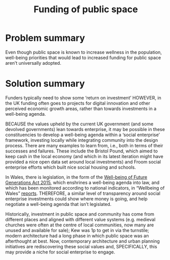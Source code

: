 :PROPERTIES:
:ID:       65b47a3f-914b-470c-8aa4-2662bd391c8e
:END:
#+title: Funding of public space
#+filetags: :HL:BF:

* Problem summary
Even though public space is known to increase wellness in the population, well-being priorities that would lead to increased funding for public space aren’t universally adopted.
* Solution summary

Funders typically need to show some ‘return on investment’ HOWEVER, in the UK funding often goes to projects for digital innovation and other perceived economic growth areas, rather than towards investments in a well-being agenda.

BECAUSE the values upheld by the current UK government (and some devolved governments) lean towards enterprise, it may be possible in these constituencies to develop a well-being agenda within a ‘social enterprise’ framework, investing locally while integrating community into the design process.   There are many examples to learn from, i.e., both in terms of their successes and failures.  These include the Bristol Pound, which aimed to keep cash in the local economy (and which in its latest iteration might have provided a nice open data set around local investments) and Froom social enterprise efforts which built nice social housing and schools.

In Wales, there is legislation, in the form of the [[https://www.gov.wales/well-being-future-generations-wales-act-2015-guidance][Well-being of Future Generations Act 2015]], which enshrines a well-being agenda into law, and which has been monitored according to national indicators, in “Wellbeing of Wales” [[https://www.gov.wales/wellbeing-wales][reports]]. THEREFORE, a similar level of transparency around social enterprise investments could show where money is going, and help negotiate a well-being agenda that isn’t legislated.

Historically, investment in public space and community has come from different places and aligned with different value systems (e.g. medieval churches were often at the centre of local communities, now many are unused and available for sale); Kew was 1p to get in via the turnstile; modern architecture had a long phase in which public space was an afterthought at best.  Now, contemporary architecture and urban planning initiatives are rediscovering these social values and, SPECIFICALLY, this may provide a niche for social enterprise to engage.
